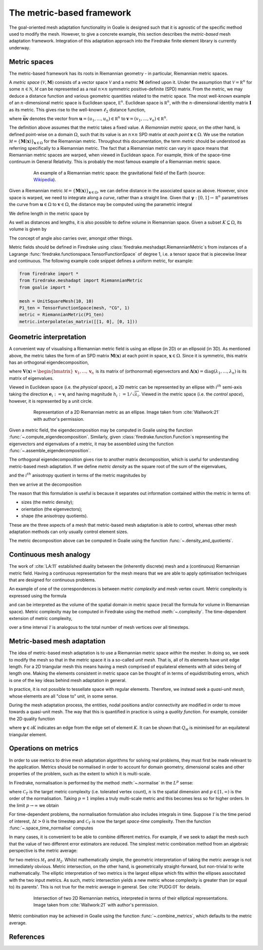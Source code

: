 ==========================
The metric-based framework
==========================

The goal-oriented mesh adaptation functionality in Goalie
is designed such that it is agnostic of the specific method
used to modify the mesh. However, to give a concrete example,
this section describes the *metric-based* mesh adaptation
framework. Integration of this adaptation approach into the
Firedrake finite element library is currently underway.

Metric spaces
-------------

The metric-based framework has its roots in Riemannian
geometry - in particular, Riemannian metric spaces.

A `metric space`
:math:`(\mathcal V,\underline{\mathbf M})` consists
of a vector space :math:`\mathcal V` and a `metric`
:math:`\underline{\mathbf M}` defined upon it. Under
the assumption that :math:`\mathcal V=\mathbb R^n`
for some :math:`n\in\mathbb N`, :math:`\mathcal M` can
be represented as a real :math:`n\times n` symmetric
positive-definite (SPD) matrix. From the metric, we
may deduce a distance function and various geometric
quantities related to the metric space.
The most well-known example of an :math:`n`-dimensional
metric space is Euclidean space, :math:`\mathbb E^n`.
Euclidean space is :math:`\mathbb R^n`, with the
:math:`n`-dimensional identity matrix
:math:`\underline{\mathbf I}` as its metric.
This gives rise to the well-known :math:`\ell_2`
distance function,

.. math::
    :label: l2_distance

    d_2(\mathbf u,\mathbf v)
    :=\sqrt{\sum_{i=1}^n(v_i-u_i)^2}
    =\sqrt{(\mathbf{v}-\mathbf{u})^T\:\underline{\mathbf I}\:(\mathbf{v}-\mathbf{u})}
    =\sqrt{\vec{\mathbf{uv}}^T\:\underline{\mathbf M}\:\vec{\mathbf{uv}}},

where :math:`\vec{\mathbf{uv}}`
denotes the vector from
:math:`\mathbf u=(u_1,\dots,u_n)\in\mathbb R^n` to
:math:`\mathbf v=(v_1,\dots,v_n)\in\mathbb R^n`.

The definition above assumes that the metric takes a fixed
value. A `Riemannian metric space`, on the other hand, is
defined point-wise on a domain :math:`\Omega`, such that
its value is an :math:`n\times n` SPD matrix `at each point`
:math:`\mathbf x\in\Omega`. We use the notation
:math:`\mathcal M=\{\underline{\mathbf M}(\mathbf x)\}_{\mathbf x\in\Omega}`
for the Riemannian metric. Throughout this documentation,
the term `metric` should be understood as referring
specifically to a Riemannian metric. The fact that a
Riemannian metric can vary in space means that Riemannian
metric spaces are warped, when viewed in Euclidean space.
For example, think of the space-time continuum in
General Relativity. This is probably the most famous
example of a Riemannian metric space.

.. figure:: https://upload.wikimedia.org/wikipedia/commons/6/63/Spacetime_lattice_analogy.svg
   :figwidth: 80%
   :align: center

   An example of a Riemannian metric space: the
   gravitational field of the Earth (source:
   `Wikipedia <https://commons.wikimedia.org/w/index.php?curid=45121761>`__).


Given a Riemannian metric
:math:`\mathcal M=\{\underline{\mathbf M}(\mathbf x)\}_{\mathbf x\in\Omega}`,
we can define distance in the associated space as above.
However, since space is warped, we need
to integrate along a `curve`, rather than a straight line.
Given that :math:`\boldsymbol\gamma:[0,1]\rightarrow\mathbb R^n`
parametrises the curve from :math:`\mathbf u\in\Omega` to
:math:`\mathbf v\in\Omega`, the distance may be computed
using the parametric integral

.. math::
    :label: metric_distance

    d_{\mathcal M}(\mathbf u,\mathbf v)
    :=\int_0^1\sqrt{\vec{\mathbf{uv}}\:\underline{\mathbf M}(\boldsymbol\gamma(\xi))\:\vec{\mathbf{uv}}}\;\mathrm d\xi.

We define length in the metric space by

.. math::
    :label: metric_length

    \ell_{\mathcal M}(\vec{\mathbf{uv}})
    :=d_{\mathcal M}(\mathbf u,\mathbf v).

As well as distances and lengths, it is also possible to define
volume in Riemannian space. Given a subset
:math:`K\subseteq\Omega`, its volume is given by

.. math::
    :label: metric_volume

    \left|K\right|_{\mathcal M}
    :=\int_K\sqrt{\underline{\mathbf M}(\mathbf x)}\;\mathrm dx.

The concept of angle also carries over, amongst other things.

Metric fields should be defined in Firedrake using
:class:`firedrake.meshadapt.RiemannianMetric`\s from instances of
a Lagrange :func:`firedrake.functionspace.TensorFunctionSpace` of
degree 1, i.e. a tensor space that is piecewise linear and continuous.
The following example code snippet defines a uniform metric, for example:

.. code-block:: python

   from firedrake import *
   from firedrake.meshadapt import RiemannianMetric
   from goalie import *

   mesh = UnitSquareMesh(10, 10)
   P1_ten = TensorFunctionSpace(mesh, "CG", 1)
   metric = RiemannianMetric(P1_ten)
   metric.interpolate(as_matrix([[1, 0], [0, 1]))


Geometric interpretation
------------------------

A convenient way of visualising a Riemannian metric field
is using an ellipse (in 2D) or an ellipsoid (in 3D). As
mentioned above, the metric takes the form of an SPD matrix
:math:`\underline{\mathbf M}(\mathbf x)` at each point in
space, :math:`\mathbf x\in\Omega`. Since it is symmetric,
this matrix has an orthogonal eigendecomposition,

.. math::
    :label: orthogonal_eigendecomposition

    \underline{\mathbf M}(\mathbf x)
    =\underline{\mathbf V}(\mathbf x)\:
    \underline{\boldsymbol\Lambda}(\mathbf x)\:
    \underline{\mathbf V}(\mathbf x)^T,

where
:math:`\underline{\mathbf V}(\mathbf x)=\begin{bmatrix}\mathbf v_1,\dots,\mathbf v_n\end{bmatrix}`
is its matrix of (orthonormal) eigenvectors and
:math:`\underline{\boldsymbol\Lambda}(\mathbf x)=\mathrm{diag}(\lambda_1,\dots,\lambda_n)`
is its matrix of eigenvalues.

Viewed in Euclidean space (i.e. the `physical space`),
a 2D metric can be represented by an ellipse with
:math:`i^{th}` semi-axis taking the direction
:math:`\mathbf e_i:=\mathbf v_i` and having magnitude
:math:`h_i:=1/\sqrt{\lambda_i}`. Viewed in the metric
space (i.e. the `control space`), however, it is
represented by a unit circle.

.. figure:: images/ellipse.jpg
   :figwidth: 80%
   :align: center

   Representation of a 2D Riemannian metric as an ellipse.
   Image taken from :cite:`Wallwork:21` with author's permission.

Given a metric field, the eigendecomposition may be
computed in Goalie using the function
:func:`~.compute_eigendecomposition`. Similarly, given
:class:`firedrake.function.Function`\s representing the eigenvectors and
eigenvalues of a metric, it may be assembled using the
function :func:`~.assemble_eigendecomposition`.

The orthogonal eigendecomposition gives rise to another
matrix decomposition, which is useful for understanding
metric-based mesh adaptation. If we define `metric density`
as the square root of the sum of the eigenvalues,

.. math::
    :label: metric_density

    \rho:=\sqrt{\prod_{i=1}^n\lambda_i},

and the :math:`i^{th}` anisotropy quotient in terms of
the metric magnitudes by

.. math::
    :label: anisotropy_quotient

    r_i:=h_i^n\prod_{j=1}^n\frac1{h_j},\quad i=1,\dots,n,

then we arrive at the decomposition

.. math::
    :label: alternative_decomposition

    \underline{\mathbf M}
    =\rho^{\frac2n}\:
    \underline{\mathbf V}\:
    \mathrm{diag}\left(r_1^{-\frac2n},\dots,r_n^{-\frac2n}\right)\:
    \underline{\mathbf V}^T.

The reason that this formulation is useful is because
it separates out information contained within the metric
in terms of:

- sizes (the metric density);
- orientation (the eigenvectors);
- shape (the anisotropy quotients).

These are the three aspects of a mesh that metric-based
mesh adaptation is able to control, whereas other mesh
adaptation methods can only usually control element sizes.

The metric decomposition above can be computed in Goalie
using the function :func:`~.density_and_quotients`.


Continuous mesh analogy
-----------------------

The work of :cite:`LA:11` established duality between
the (inherently discrete) mesh and a (continuous)
Riemannian metric field. Having a continuous
representation for the mesh means that we are able to
apply optimisation techniques that are designed for
continuous problems.

An example of one of the correspondences is between
`metric complexity` and mesh vertex count. Metric
complexity is expressed using the formula

.. math::
    :label: metric_complexity

    \mathcal C(\mathcal M)=\int_\Omega\sqrt{\mathrm{det}(\mathcal M(\mathbf x)})\;\mathrm dx.

and can be interpreted as the volume of the spatial
domain in metric space (recall the formula for
volume in Riemannian space). Metric complexity may
be computed in Firedrake using the method
:meth:`~.complexity`.
The time-dependent extension of metric complexity,

.. math::
    :label: space_time_complexity

    \mathcal C(\mathcal M)=\int_{\mathcal T}\int_\Omega\sqrt{\mathrm{det}(\mathcal M(\mathbf x,t)})\;\mathrm dx\;\mathrm dt

over a time interval :math:`\mathcal T` is analogous
to the total number of mesh vertices over all timesteps.


Metric-based mesh adaptation
----------------------------

The idea of metric-based mesh adaptation is to use
a Riemannian metric space `within` the mesher. In
doing so, we seek to modify the mesh so that in
the metric space it is a so-called `unit mesh`.
That is, all of its elements have unit edge length.
For a 2D triangular mesh this means having a mesh
comprised of equilateral elements with all sides
being of length one.
Making the elements consistent in metric space can
be thought of in terms of equidistributing errors,
which is one of the key ideas behind mesh adaptation
in general.

In practice, it is not possible to tessellate space
with regular elements. Therefore, we instead seek a
`quasi-unit mesh`, whose elements are all "close to"
unit, in some sense.

During the mesh adaptation process, the entities,
nodal positions and/or connectivity are modified
in order to move towards a quasi-unit mesh. The way
that this is quantified in practice is using a
`quality function`. For example, consider the 2D
quality function

.. math::
    :label: metric_quality

    Q_{\mathcal M}
    =\frac{\sqrt3}{12}\frac{\sum_{\boldsymbol\gamma\in\partial K}\ell_{\mathcal M}(\boldsymbol\gamma)^2}{|
    K|_{\mathcal M}},

where :math:`\boldsymbol\gamma\in\partial K` indicates
an edge from the edge set of element :math:`K`. It
can be shown that :math:`Q_{\mathcal M}` is minimised
for an equilateral triangular element.


Operations on metrics
---------------------

In order to use metrics to drive mesh adaptation
algorithms for solving real problems, they must
first be made relevant to the application. Metrics
should be normalised in order to account for domain
geometry, dimensional scales and other properties
of the problem, such as the extent to which it is
multi-scale.

In Firedrake, normalisation is performed by the
method :meth:`~.normalise` in the
:math:`L^p` sense:

.. math::
    :label: lp_metric

    \mathcal M_{L^p}:=
    \mathcal C_T^{\frac2n}
    \:\left(\int_{\Omega}\mathrm{det}(\underline{\mathbf M})^{\frac p{2p+n}}\;\mathrm dx\right)^{-\frac2n}
    \:\mathrm{det}(\mathcal M)^{-\frac1{2p+n}}
    \:\mathcal M,

where :math:`\mathcal C_T` is the target metric
complexity (i.e. tolerated vertex count),
:math:`n` is the spatial dimension and
:math:`p\in[1,\infty)` is the order of the
normalisation. Taking :math:`p=1` implies a truly
multi-scale metric and this becomes less so for
higher orders. In the limit :math:`p\rightarrow\infty`
we obtain

.. math::
    :label: linf_metric

    \mathcal M_{L^\infty}:=
    \left(\frac{\mathcal C_T}{\mathcal C(\mathcal M)}\right)^{\frac2n}
    \:\mathcal M.

For time-dependent problems, the normalisation
formulation also includes integrals in time. Suppose
:math:`\mathcal T` is the time period of interest,
:math:`\Delta t>0` is the timestep and
:math:`\mathcal C_T` is now the target `space-time`
complexity. Then the function :func:`~.space_time_normalise`
computes

.. math::
    :label: space_time_lp_metric

    \mathcal M_{L^p}:=
    \mathcal C_T^{\frac2n}
    \:\left(\int_{\mathcal T}\frac1{\Delta t}\int_\Omega\mathrm{det}(\underline{\mathbf M})^{\frac p{2p+n}}\;\mathrm dx\;\mathrm dt\right)^{-\frac2n}
    \:\mathrm{det}(\mathcal M)^{-\frac1{2p+n}}
    \:\mathcal M.

In many cases, it is convenient to be able to combine
different metrics. For example, if we seek to adapt
the mesh such that the value of two different error
estimators are reduced. The simplest metric combination
method from an algebraic perspective is the metric
average:

.. math::
    :label: metric_average

    \tfrac12(\mathcal M_1 + \mathcal M_2),

for two metrics :math:`\mathcal M_1` and
:math:`\mathcal M_2`. Whilst mathematically simple,
the geometric interpretation of taking the metric
average is not immediately obvious. Metric intersection,
on the other hand, is geometrically straight-forward,
but non-trivial to write mathematically. The elliptic
interpretation of two metrics is the largest ellipse
which fits within the ellipses associtated with the
two input metrics. As such, metric intersection yields
a new metric whose complexity is greater than (or equal
to) its parents'. This is not true for the metric
average in general. See :cite:`PUDG:01` for details.

.. figure:: images/intersection.jpg
   :figwidth: 80%
   :align: center

   Intersection of two 2D Riemannian metrics, interpreted
   in terms of their elliptical representations.
   Image taken from :cite:`Wallwork:21` with author's permission.

Metric combination may be achieved in Goalie using the
function :func:`~.combine_metrics`, which defaults to the
metric average.


References
----------

.. bibliography:: 1-references.bib
